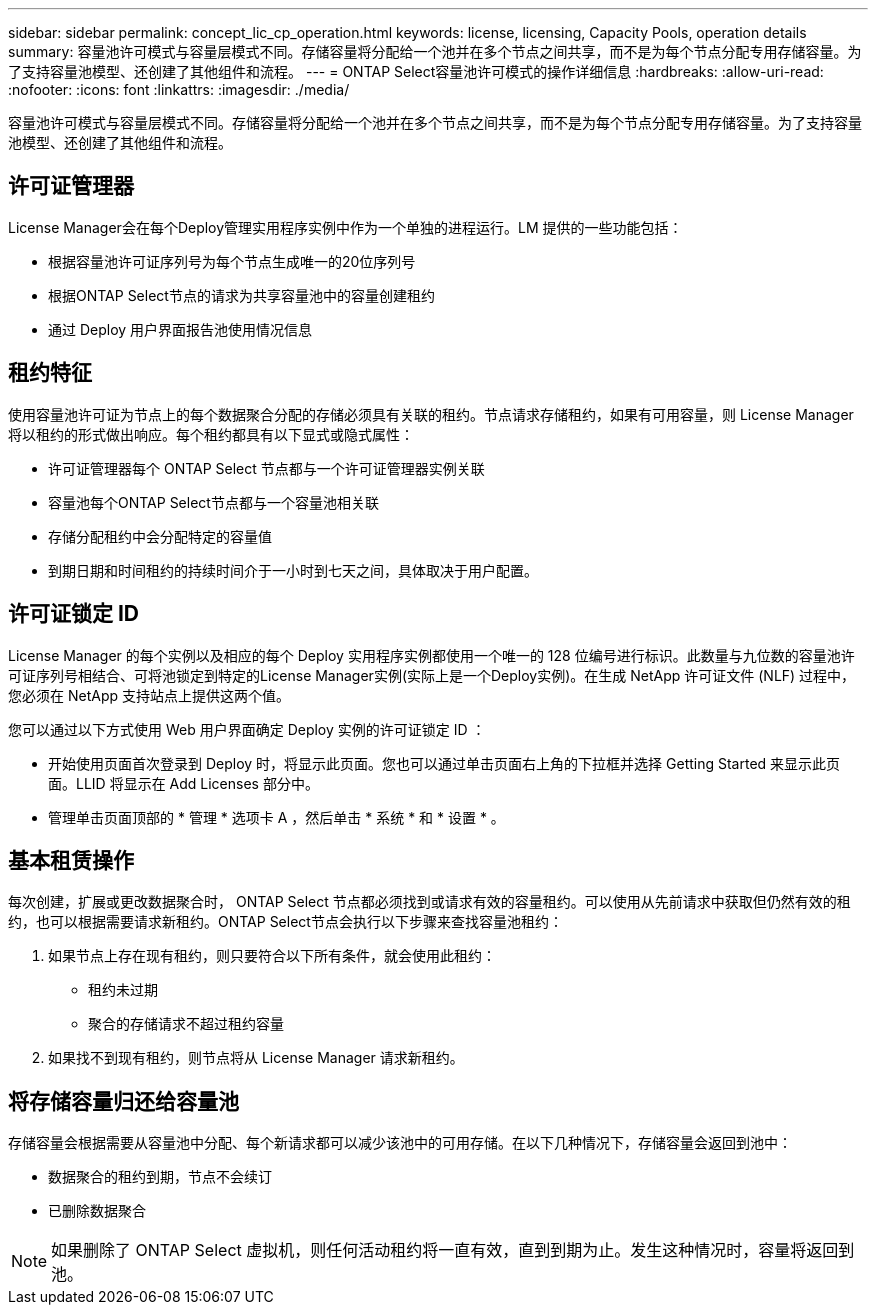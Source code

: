 ---
sidebar: sidebar 
permalink: concept_lic_cp_operation.html 
keywords: license, licensing, Capacity Pools, operation details 
summary: 容量池许可模式与容量层模式不同。存储容量将分配给一个池并在多个节点之间共享，而不是为每个节点分配专用存储容量。为了支持容量池模型、还创建了其他组件和流程。 
---
= ONTAP Select容量池许可模式的操作详细信息
:hardbreaks:
:allow-uri-read: 
:nofooter: 
:icons: font
:linkattrs: 
:imagesdir: ./media/


[role="lead"]
容量池许可模式与容量层模式不同。存储容量将分配给一个池并在多个节点之间共享，而不是为每个节点分配专用存储容量。为了支持容量池模型、还创建了其他组件和流程。



== 许可证管理器

License Manager会在每个Deploy管理实用程序实例中作为一个单独的进程运行。LM 提供的一些功能包括：

* 根据容量池许可证序列号为每个节点生成唯一的20位序列号
* 根据ONTAP Select节点的请求为共享容量池中的容量创建租约
* 通过 Deploy 用户界面报告池使用情况信息




== 租约特征

使用容量池许可证为节点上的每个数据聚合分配的存储必须具有关联的租约。节点请求存储租约，如果有可用容量，则 License Manager 将以租约的形式做出响应。每个租约都具有以下显式或隐式属性：

* 许可证管理器每个 ONTAP Select 节点都与一个许可证管理器实例关联
* 容量池每个ONTAP Select节点都与一个容量池相关联
* 存储分配租约中会分配特定的容量值
* 到期日期和时间租约的持续时间介于一小时到七天之间，具体取决于用户配置。




== 许可证锁定 ID

License Manager 的每个实例以及相应的每个 Deploy 实用程序实例都使用一个唯一的 128 位编号进行标识。此数量与九位数的容量池许可证序列号相结合、可将池锁定到特定的License Manager实例(实际上是一个Deploy实例)。在生成 NetApp 许可证文件 (NLF) 过程中，您必须在 NetApp 支持站点上提供这两个值。

您可以通过以下方式使用 Web 用户界面确定 Deploy 实例的许可证锁定 ID ：

* 开始使用页面首次登录到 Deploy 时，将显示此页面。您也可以通过单击页面右上角的下拉框并选择 Getting Started 来显示此页面。LLID 将显示在 Add Licenses 部分中。
* 管理单击页面顶部的 * 管理 * 选项卡 A ，然后单击 * 系统 * 和 * 设置 * 。




== 基本租赁操作

每次创建，扩展或更改数据聚合时， ONTAP Select 节点都必须找到或请求有效的容量租约。可以使用从先前请求中获取但仍然有效的租约，也可以根据需要请求新租约。ONTAP Select节点会执行以下步骤来查找容量池租约：

. 如果节点上存在现有租约，则只要符合以下所有条件，就会使用此租约：
+
** 租约未过期
** 聚合的存储请求不超过租约容量


. 如果找不到现有租约，则节点将从 License Manager 请求新租约。




== 将存储容量归还给容量池

存储容量会根据需要从容量池中分配、每个新请求都可以减少该池中的可用存储。在以下几种情况下，存储容量会返回到池中：

* 数据聚合的租约到期，节点不会续订
* 已删除数据聚合



NOTE: 如果删除了 ONTAP Select 虚拟机，则任何活动租约将一直有效，直到到期为止。发生这种情况时，容量将返回到池。
